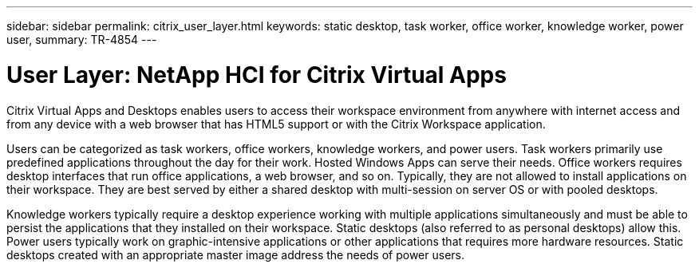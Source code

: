 ---
sidebar: sidebar
permalink: citrix_user_layer.html
keywords: static desktop, task worker, office worker, knowledge worker, power user,
summary: TR-4854
---

= User Layer: NetApp HCI for Citrix Virtual Apps
:hardbreaks:
:nofooter:
:icons: font
:linkattrs:
:imagesdir: ./media/

//
// This file was created with NDAC Version 0.9 (July 10, 2020)
//
// 2020-07-31 10:32:38.946748
//

[.lead]

Citrix Virtual Apps and Desktops enables users to access their workspace environment from anywhere with internet access and from any device with a web browser that has HTML5 support or with the Citrix Workspace application.

Users can be categorized as task workers, office workers, knowledge workers, and power users. Task workers primarily use predefined applications throughout the day for their work. Hosted Windows Apps can serve their needs. Office workers requires desktop interfaces that run office applications, a web browser, and so on. Typically, they are not allowed to install applications on their workspace. They are best served by either a shared desktop with multi-session on server OS or with pooled desktops.

Knowledge workers typically require a desktop experience working with multiple applications simultaneously and must be able to persist the applications that they installed on their workspace. Static desktops (also referred to as personal desktops) allow this. Power users typically work on graphic-intensive applications or other applications that requires more hardware resources. Static desktops created with an appropriate master image address the needs of power users.

